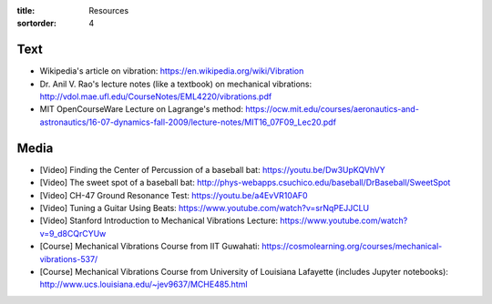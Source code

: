 :title: Resources
:sortorder: 4

Text
====

- Wikipedia's article on vibration: https://en.wikipedia.org/wiki/Vibration
- Dr. Anil V. Rao's lecture notes (like a textbook) on mechanical vibrations:
  http://vdol.mae.ufl.edu/CourseNotes/EML4220/vibrations.pdf
- MIT OpenCourseWare Lecture on Lagrange's method:
  https://ocw.mit.edu/courses/aeronautics-and-astronautics/16-07-dynamics-fall-2009/lecture-notes/MIT16_07F09_Lec20.pdf

Media
=====

- [Video] Finding the Center of Percussion of a baseball bat:
  https://youtu.be/Dw3UpKQVhVY
- [Video] The sweet spot of a baseball bat:
  http://phys-webapps.csuchico.edu/baseball/DrBaseball/SweetSpot
- [Video] CH-47 Ground Resonance Test:
  https://youtu.be/a4EvVR10AF0
- [Video] Tuning a Guitar Using Beats:
  https://www.youtube.com/watch?v=srNqPEJJCLU
- [Video] Stanford Introduction to Mechanical Vibrations Lecture:
  https://www.youtube.com/watch?v=9_d8CQrCYUw
- [Course] Mechanical Vibrations Course from IIT Guwahati:
  https://cosmolearning.org/courses/mechanical-vibrations-537/
- [Course] Mechanical Vibrations Course from University of Louisiana Lafayette
  (includes Jupyter notebooks):
  http://www.ucs.louisiana.edu/~jev9637/MCHE485.html
